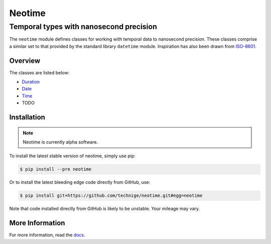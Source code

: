 =======
Neotime
=======
----------------------------------------
Temporal types with nanosecond precision
----------------------------------------

The ``neotime`` module defines classes for working with temporal data to nanosecond precision.
These classes comprise a similar set to that provided by the standard library ``datetime`` module.
Inspiration has also been drawn from `ISO-8601 <https://xkcd.com/1179/>`_.


Overview
========

The classes are listed below:

* `Duration <http://neotime.readthedocs.io/en/latest/neotime.html#duration-objects>`_
* `Date <http://neotime.readthedocs.io/en/latest/neotime.html#date-objects>`_
* `Time <http://neotime.readthedocs.io/en/latest/neotime.html#time-objects>`_
* TODO


Installation
============

.. note::

    Neotime is currently alpha software.


To install the latest stable version of neotime, simply use pip:

.. code-block::

    $ pip install --pre neotime


Or to install the latest bleeding edge code directly from GitHub, use:

.. code-block::

    $ pip install git+https://github.com/technige/neotime.git#egg=neotime

Note that code installed directly from GitHub is likely to be unstable.
Your mileage may vary.


More Information
================

For more information, read the `docs <http://neotime.readthedocs.io/>`_.
